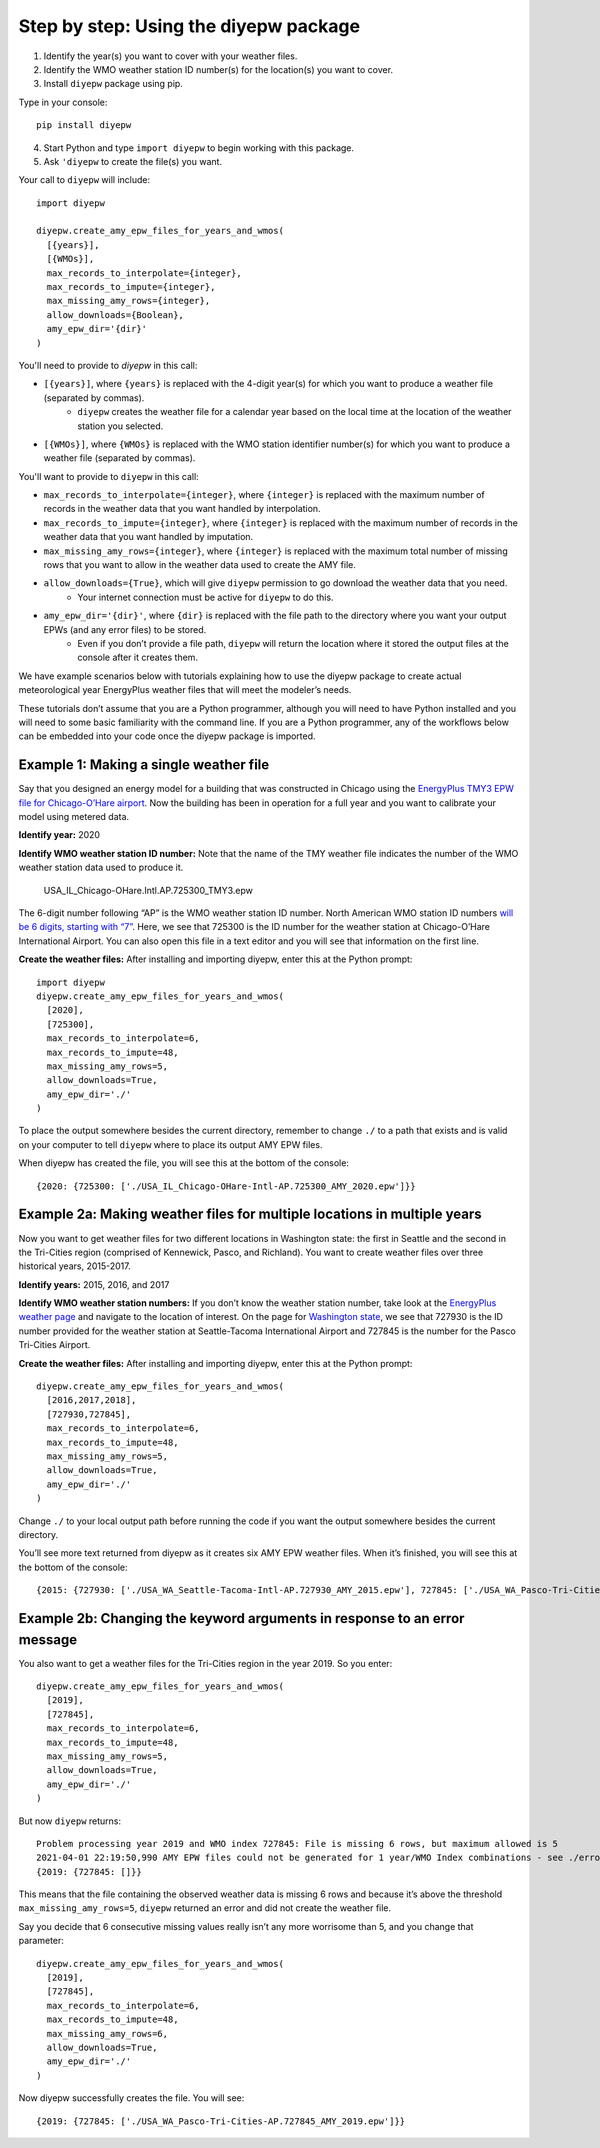 Step by step: Using the diyepw package
================================================================

1. Identify the year(s) you want to cover with your weather files.
2. Identify the WMO weather station ID number(s) for the location(s) you want to cover.
3. Install ``diyepw`` package using pip.

Type in your console:
::

    pip install diyepw
  
4. Start Python and type ``import diyepw`` to begin working with this package.
5. Ask ``'diyepw`` to create the file(s) you want.

Your call to ``diyepw`` will include:
::

     import diyepw

     diyepw.create_amy_epw_files_for_years_and_wmos(
       [{years}],
       [{WMOs}],
       max_records_to_interpolate={integer},
       max_records_to_impute={integer},
       max_missing_amy_rows={integer},
       allow_downloads={Boolean},
       amy_epw_dir='{dir}'
     )

You'll need to provide to `diyepw` in this call:

- ``[{years}]``, where ``{years}`` is replaced with the 4-digit year(s) for which you want to produce a weather file (separated by commas).
   - ``diyepw`` creates the weather file for a calendar year based on the local time at the location of the weather station you selected.
- ``[{WMOs}]``, where ``{WMOs}`` is replaced with the WMO station identifier number(s) for which you want to produce a weather file (separated by commas).

You'll want to provide to ``diyepw`` in this call:

- ``max_records_to_interpolate={integer}``, where ``{integer}`` is replaced with the maximum number of records in the weather data that you want handled by interpolation. 
- ``max_records_to_impute={integer}``, where ``{integer}`` is replaced with the maximum number of records in the weather data that you want handled by imputation. 
- ``max_missing_amy_rows={integer}``, where ``{integer}`` is replaced with the maximum total number of missing rows that you want to allow in the weather data used to create the AMY file. 
- ``allow_downloads={True}``, which will give ``diyepw`` permission to go download the weather data that you need.
   - Your internet connection must be active for ``diyepw`` to do this. 
- ``amy_epw_dir='{dir}'``, where ``{dir}`` is replaced with the file path to the directory where you want your output EPWs (and any error files) to be stored.
   - Even if you don’t provide a file path, ``diyepw`` will return the location where it stored the output files at the console after it creates them.
  
We have example scenarios below with tutorials explaining how to use the diyepw package to create actual meteorological year EnergyPlus weather files that will meet the modeler’s needs.

These tutorials don’t assume that you are a Python programmer, although you will need to have Python installed and you will need to some basic familiarity with the command line. If you are a Python programmer, any of the workflows below can be embedded into your code once the diyepw package is imported.
  



Example 1: Making a single weather file
----------------------------------------------------------

Say that you designed an energy model for a building that was constructed in Chicago using the `EnergyPlus TMY3 EPW file for Chicago-O’Hare airport <https://energyplus.net/weather-location/north_and_central_america_wmo_region_4/USA/IL/USA_IL_Chicago-OHare.Intl.AP.725300_TMY3>`_. Now the building has been in operation for a full year and you want to calibrate your model using metered data.

**Identify year:** 2020

**Identify WMO weather station ID number:** Note that the name of the TMY weather file indicates the number of the WMO weather station data used to produce it.

    USA_IL_Chicago-OHare.Intl.AP.725300_TMY3.epw
    
The 6-digit number following “AP” is the WMO weather station ID number. North American WMO station ID numbers `will be 6 digits, starting with “7” <https://tgftp.nws.noaa.gov/logs/site.shtml>`_. Here, we see that 725300 is the ID number for the weather station at Chicago-O’Hare International Airport. You can also open this file in a text editor and you will see that information on the first line.

**Create the weather files:** After installing and importing diyepw, enter this at the Python prompt:
::

    import diyepw
    diyepw.create_amy_epw_files_for_years_and_wmos(
      [2020],
      [725300],
      max_records_to_interpolate=6,
      max_records_to_impute=48,
      max_missing_amy_rows=5,
      allow_downloads=True,
      amy_epw_dir='./'
    )

To place the output somewhere besides the current directory, remember to change ``./`` to a path that exists and is valid on your computer to tell ``diyepw`` where to place its output AMY EPW files.

When diyepw has created the file, you will see this at the bottom of the console:
::

    {2020: {725300: ['./USA_IL_Chicago-OHare-Intl-AP.725300_AMY_2020.epw']}}


    
Example 2a: Making weather files for multiple locations in multiple years
--------------------------------------------------------------------------------

Now you want to get weather files for two different locations in Washington state: the first in Seattle and the second in the Tri-Cities region (comprised of Kennewick, Pasco, and Richland). You want to create weather files over three historical years, 2015-2017.

**Identify years:** 2015, 2016, and 2017

**Identify WMO weather station numbers:** If you don’t know the weather station number, take look at the `EnergyPlus weather page <https://energyplus.net/weather>`_ and navigate to the location of interest. On the page for `Washington state <https://energyplus.net/weather-region/north_and_central_america_wmo_region_4/USA/WA>`_, we see that 727930 is the ID number provided for the weather station at Seattle-Tacoma International Airport and 727845 is the number for the Pasco Tri-Cities Airport. 

**Create the weather files:** After installing and importing diyepw, enter this at the Python prompt:
::

    diyepw.create_amy_epw_files_for_years_and_wmos(
      [2016,2017,2018],
      [727930,727845],
      max_records_to_interpolate=6,
      max_records_to_impute=48,
      max_missing_amy_rows=5,
      allow_downloads=True,
      amy_epw_dir='./'
    )

Change ``./`` to your local output path before running the code if you want the output somewhere besides the current directory.

You’ll see more text returned from diyepw as it creates six AMY EPW weather files. When it’s finished, you will see this at the bottom of the console:
::

{2015: {727930: ['./USA_WA_Seattle-Tacoma-Intl-AP.727930_AMY_2015.epw'], 727845: ['./USA_WA_Pasco-Tri-Cities-AP.727845_AMY_2015.epw']}, 2016: {727930: ['./USA_WA_Seattle-Tacoma-Intl-AP.727930_AMY_2016.epw'], 727845: ['./USA_WA_Pasco-Tri-Cities-AP.727845_AMY_2016.epw']}, 2017: {727930: ['./USA_WA_Seattle-Tacoma-Intl-AP.727930_AMY_2017.epw'], 727845: ['./USA_WA_Pasco-Tri-Cities-AP.727845_AMY_2017.epw']}}



Example 2b: Changing the keyword arguments in response to an error message
--------------------------------------------------------------------------------

You also want to get a weather files for the Tri-Cities region in the year 2019. So you enter:
::

    diyepw.create_amy_epw_files_for_years_and_wmos(
      [2019],
      [727845],
      max_records_to_interpolate=6,
      max_records_to_impute=48,
      max_missing_amy_rows=5,
      allow_downloads=True,
      amy_epw_dir='./'
    )
    
But now ``diyepw`` returns:
:: 

    Problem processing year 2019 and WMO index 727845: File is missing 6 rows, but maximum allowed is 5
    2021-04-01 22:19:50,990 AMY EPW files could not be generated for 1 year/WMO Index combinations - see ./errors.csv for more information
    {2019: {727845: []}}

This means that the file containing the observed weather data is missing 6 rows and because it’s above the threshold ``max_missing_amy_rows=5``, ``diyepw`` returned an error and did not create the weather file.

Say you decide that 6 consecutive missing values really isn’t any more worrisome than 5, and you change that parameter:
::

    diyepw.create_amy_epw_files_for_years_and_wmos(
      [2019],
      [727845],
      max_records_to_interpolate=6,
      max_records_to_impute=48,
      max_missing_amy_rows=6,
      allow_downloads=True,
      amy_epw_dir='./'
    )
    
Now diyepw successfully creates the file. You will see:
::

{2019: {727845: ['./USA_WA_Pasco-Tri-Cities-AP.727845_AMY_2019.epw']}}


